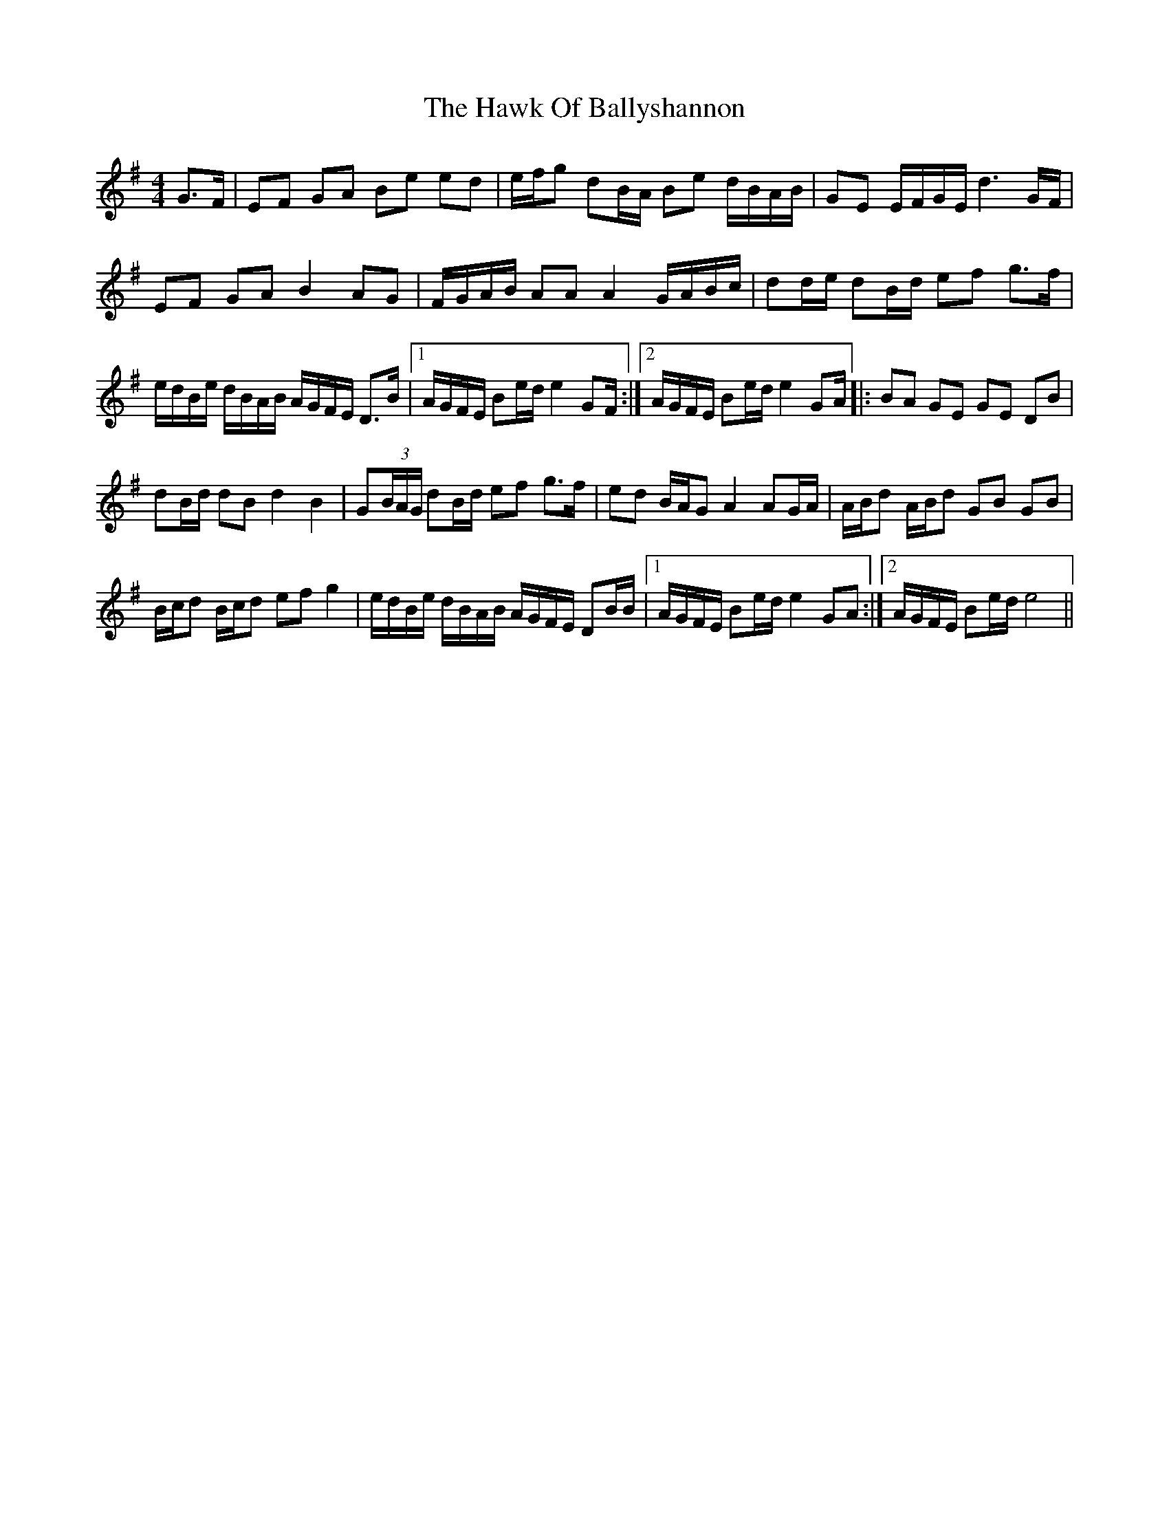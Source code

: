 X: 16934
T: Hawk Of Ballyshannon, The
R: reel
M: 4/4
K: Gmajor
G3/2F/|EF GA Be ed|e/f/g dB/A/ Be d/B/A/B/|GE E/F/G/E/ d3G/F/|
EF GA B2 AG|F/G/A/B/ AA A2 G/A/B/c/|dd/e/ dB/d/ ef g3/2f/|
e/d/B/e/ d/B/A/B/ A/G/F/E/ D3/2B/|1 A/G/F/E/ Be/d/ e2 GF/:|2 A/G/F/E/ Be/d/ e2 GA/|:BA GE GE DB|
dB/d/ dB d2 B2|G(3B/A/G/ dB/d/ ef g3/2f/|ed B/A/G A2 AG/A/|A/B/d A/B/d GB GB|
B/c/d B/c/d ef g2|e/d/B/e/ d/B/A/B/ A/G/F/E/ DB/B/|1 A/G/F/E/ Be/d/ e2 GA:|2 A/G/F/E/ Be/d/ e4||

